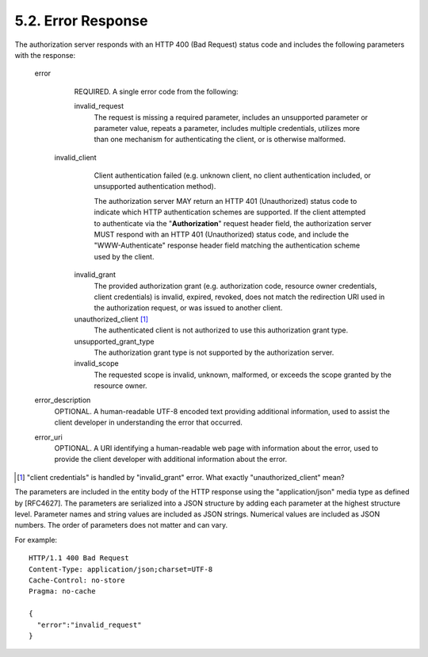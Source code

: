 5.2. Error Response
------------------------

The authorization server responds with an HTTP 400 (Bad Request)
status code and includes the following parameters with the response:

   error
         REQUIRED.  A single error code from the following:

         invalid_request
               The request is missing a required parameter, 
               includes an unsupported parameter or parameter value, 
               repeats a parameter, 
               includes multiple credentials, 
               utilizes more than one mechanism for authenticating the client, 
               or is otherwise malformed.

        invalid_client
               Client authentication failed 
               (e.g. unknown client, 
               no client authentication included, 
               or unsupported authentication method).  

               The authorization server MAY return an HTTP 401 (Unauthorized) status code 
               to indicate which HTTP authentication schemes are supported.  
               If the client attempted to authenticate via the "**Authorization**" request header field, 
               the authorization server MUST respond with an HTTP 401 (Unauthorized) status code, 
               and include the "WWW-Authenticate" response header field matching the authentication scheme used by the client.

         invalid_grant
               The provided authorization grant 
               (e.g. authorization code, 
               resource owner credentials, 
               client credentials) is 
               invalid, 
               expired, 
               revoked, 
               does not match the redirection URI used in the authorization request, 
               or was issued to another client.

         unauthorized_client [#]_ 
               The authenticated client is not authorized to use this authorization grant type.

         unsupported_grant_type
               The authorization grant type is not supported by the authorization server.

         invalid_scope
               The requested scope is invalid, 
               unknown, 
               malformed, or
               exceeds the scope granted by the resource owner.

   error_description
         OPTIONAL.  
         A human-readable UTF-8 encoded text providing additional information, 
         used to assist the client developer in understanding the error that occurred.

   error_uri
         OPTIONAL.  
         A URI identifying a human-readable web page with information about the error, 
         used to provide the client developer with additional information about the error.

.. [#] "client credentials" is handled by "invalid_grant" error. What exactly "unauthorized_client" mean?

The parameters are included in the entity body of the HTTP response
using the "application/json" media type as defined by [RFC4627].  
The parameters are serialized into a JSON structure by adding each parameter 
at the highest structure level.  
Parameter names and string values are included as JSON strings.  
Numerical values are included as JSON numbers.
The order of parameters does not matter and can vary.

For example::

     HTTP/1.1 400 Bad Request
     Content-Type: application/json;charset=UTF-8
     Cache-Control: no-store
     Pragma: no-cache

     {
       "error":"invalid_request"
     }
